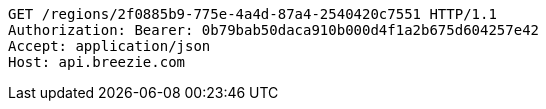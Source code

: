 [source,http,options="nowrap"]
----
GET /regions/2f0885b9-775e-4a4d-87a4-2540420c7551 HTTP/1.1
Authorization: Bearer: 0b79bab50daca910b000d4f1a2b675d604257e42
Accept: application/json
Host: api.breezie.com

----